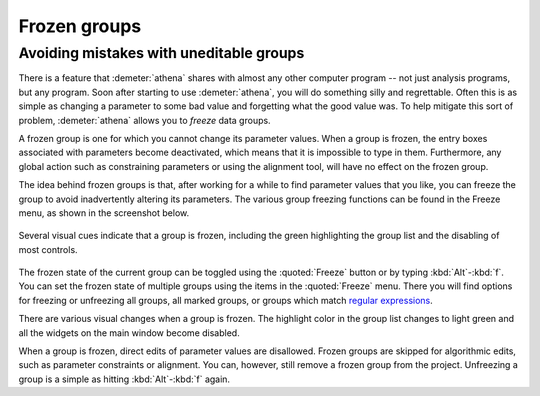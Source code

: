 
Frozen groups
=============

Avoiding mistakes with uneditable groups
----------------------------------------

There is a feature that :demeter:`athena` shares with almost any other
computer program -- not just analysis programs, but any program. Soon
after starting to use :demeter:`athena`, you will do something silly
and regrettable.  Often this is as simple as changing a parameter to
some bad value and forgetting what the good value was. To help
mitigate this sort of problem, :demeter:`athena` allows you to
*freeze* data groups.

A frozen group is one for which you cannot change its parameter values.
When a group is frozen, the entry boxes associated with parameters
become deactivated, which means that it is impossible to type in them.
Furthermore, any global action such as constraining parameters or using
the alignment tool, will have no effect on the frozen group.

The idea behind frozen groups is that, after working for a while to find
parameter values that you like, you can freeze the group to avoid
inadvertently altering its parameters. The various group freezing
functions can be found in the Freeze menu, as shown in the screenshot
below.

.. _fig-freeze:

.. figure:: ../../_images/ui_freeze.png
   :target: ../_images/ui_freeze.png
   :width: 65%
   :align: center

   Several visual cues indicate that a group is frozen, including the green
   highlighting the group list and the disabling of most controls.

The frozen state of the current group can be toggled using the
:quoted:`Freeze` button or by typing :kbd:`Alt`-:kbd:`f`. You can
set the frozen state of multiple groups using the items in the
:quoted:`Freeze` menu. There you will find options for freezing or
unfreezing all groups, all marked groups, or groups which match
`regular expressions
<mark.html#usingregularexpressionstomarkgroups>`__.

There are various visual changes when a group is frozen. The highlight
color in the group list changes to light green and all the widgets on
the main window become disabled.

When a group is frozen, direct edits of parameter values are
disallowed.  Frozen groups are skipped for algorithmic edits, such as
parameter constraints or alignment. You can, however, still remove a
frozen group from the project. Unfreezing a group is a simple as
hitting :kbd:`Alt`-:kbd:`f` again.
